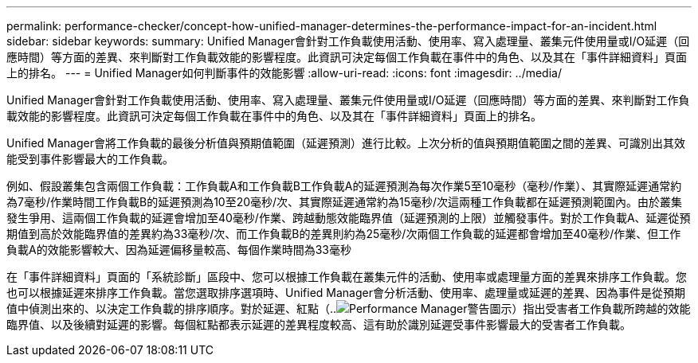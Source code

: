 ---
permalink: performance-checker/concept-how-unified-manager-determines-the-performance-impact-for-an-incident.html 
sidebar: sidebar 
keywords:  
summary: Unified Manager會針對工作負載使用活動、使用率、寫入處理量、叢集元件使用量或I/O延遲（回應時間）等方面的差異、來判斷對工作負載效能的影響程度。此資訊可決定每個工作負載在事件中的角色、以及其在「事件詳細資料」頁面上的排名。 
---
= Unified Manager如何判斷事件的效能影響
:allow-uri-read: 
:icons: font
:imagesdir: ../media/


[role="lead"]
Unified Manager會針對工作負載使用活動、使用率、寫入處理量、叢集元件使用量或I/O延遲（回應時間）等方面的差異、來判斷對工作負載效能的影響程度。此資訊可決定每個工作負載在事件中的角色、以及其在「事件詳細資料」頁面上的排名。

Unified Manager會將工作負載的最後分析值與預期值範圍（延遲預測）進行比較。上次分析的值與預期值範圍之間的差異、可識別出其效能受到事件影響最大的工作負載。

例如、假設叢集包含兩個工作負載：工作負載A和工作負載B工作負載A的延遲預測為每次作業5至10毫秒（毫秒/作業）、其實際延遲通常約為7毫秒/作業時間工作負載B的延遲預測為10至20毫秒/次、其實際延遲通常約為15毫秒/次這兩種工作負載都在延遲預測範圍內。由於叢集發生爭用、這兩個工作負載的延遲會增加至40毫秒/作業、跨越動態效能臨界值（延遲預測的上限）並觸發事件。對於工作負載A、延遲從預期值到高於效能臨界值的差異約為33毫秒/次、而工作負載B的差異則約為25毫秒/次兩個工作負載的延遲都會增加至40毫秒/作業、但工作負載A的效能影響較大、因為延遲偏移量較高、每個作業時間為33毫秒

在「事件詳細資料」頁面的「系統診斷」區段中、您可以根據工作負載在叢集元件的活動、使用率或處理量方面的差異來排序工作負載。您也可以根據延遲來排序工作負載。當您選取排序選項時、Unified Manager會分析活動、使用率、處理量或延遲的差異、因為事件是從預期值中偵測出來的、以決定工作負載的排序順序。對於延遲、紅點（..image:../media/opm-incident-icon-png.gif["Performance Manager警告圖示"]）指出受害者工作負載所跨越的效能臨界值、以及後續對延遲的影響。每個紅點都表示延遲的差異程度較高、這有助於識別延遲受事件影響最大的受害者工作負載。
